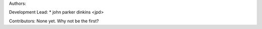 Authors:

Development Lead:
* john parker dinkins <jpd>

Contributors:
None yet. Why not be the first?
